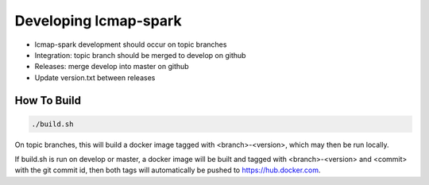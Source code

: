 Developing lcmap-spark
======================

* lcmap-spark development should occur on topic branches
* Integration: topic branch should be merged to develop on github
* Releases: merge develop into master on github
* Update version.txt between releases
 

How To Build
------------

.. code-block:: bash
     
    ./build.sh

On topic branches, this will build a docker image tagged with <branch>-<version>, which may then
be run locally.

If build.sh is run on develop or master, a docker image will be built and tagged with <branch>-<version> and <commit> with the git commit id, then both tags will automatically be pushed to https://hub.docker.com.
